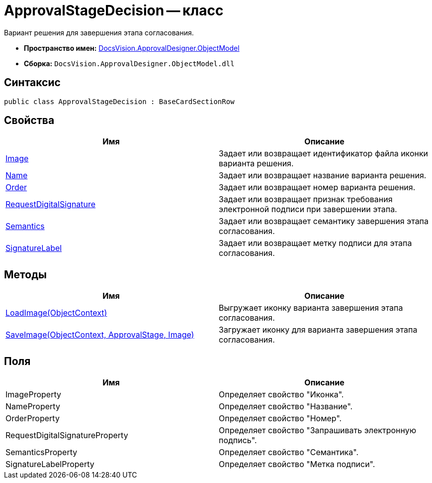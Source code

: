 = ApprovalStageDecision -- класс

Вариант решения для завершения этапа согласования.

* *Пространство имен:* xref:api/DocsVision/Platform/ObjectModel/ObjectModel_NS.adoc[DocsVision.ApprovalDesigner.ObjectModel]
* *Сборка:* `DocsVision.ApprovalDesigner.ObjectModel.dll`

== Синтаксис

[source,csharp]
----
public class ApprovalStageDecision : BaseCardSectionRow
----

== Свойства

[cols=",",options="header"]
|===
|Имя |Описание
|xref:api/DocsVision/ApprovalDesigner/ObjectModel/ApprovalStageDecision.Image_PR.adoc[Image] |Задает или возвращает идентификатор файла иконки варианта решения.
|xref:api/DocsVision/ApprovalDesigner/ObjectModel/ApprovalStageDecision.Name_PR.adoc[Name] |Задает или возвращает название варианта решения.
|xref:api/DocsVision/ApprovalDesigner/ObjectModel/ApprovalStageDecision.Order_PR.adoc[Order] |Задает или возвращает номер варианта решения.
|xref:api/DocsVision/ApprovalDesigner/ObjectModel/ApprovalStageDecision.RequestDigitalSignature_PR.adoc[RequestDigitalSignature] |Задает или возвращает признак требования электронной подписи при завершении этапа.
|xref:api/DocsVision/ApprovalDesigner/ObjectModel/ApprovalStageDecision.Semantics_PR.adoc[Semantics] |Задает или возвращает семантику завершения этапа согласования.
|xref:api/DocsVision/ApprovalDesigner/ObjectModel/ApprovalStageDecision.SignatureLabel_PR.adoc[SignatureLabel] |Задает или возвращает метку подписи для этапа согласования.
|===

== Методы

[cols=",",options="header"]
|===
|Имя |Описание
|xref:api/DocsVision/ApprovalDesigner/ObjectModel/ApprovalStageDecision.LoadImage_MT.adoc[LoadImage(ObjectContext)] |Выгружает иконку варианта завершения этапа согласования.
|xref:api/DocsVision/ApprovalDesigner/ObjectModel/ApprovalStageDecision.SaveImage_MT.adoc[SaveImage(ObjectContext, ApprovalStage, Image)] |Загружает иконку для варианта завершения этапа согласования.
|===

== Поля

[cols=",",options="header"]
|===
|Имя |Описание
|ImageProperty |Определяет свойство "Иконка".
|NameProperty |Определяет свойство "Название".
|OrderProperty |Определяет свойство "Номер".
|RequestDigitalSignatureProperty |Определяет свойство "Запрашивать электронную подпись".
|SemanticsProperty |Определяет свойство "Семантика".
|SignatureLabelProperty |Определяет свойство "Метка подписи".
|===


